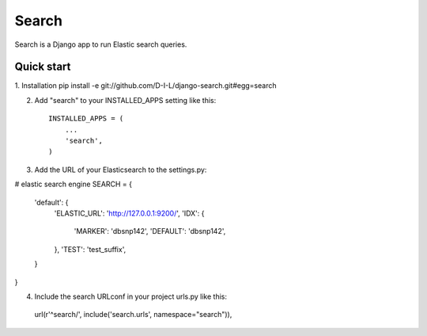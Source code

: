======
Search
======

Search is a Django app to run Elastic search queries.

Quick start
-----------

1. Installation
pip install -e git://github.com/D-I-L/django-search.git#egg=search

2. Add "search" to your INSTALLED_APPS setting like this::

    INSTALLED_APPS = (
        ...
        'search',
    )

3. Add the URL of your Elasticsearch to the settings.py::

# elastic search engine
SEARCH = {
    'default': {
        'ELASTIC_URL': 'http://127.0.0.1:9200/',
        'IDX': {
            'MARKER': 'dbsnp142',
            'DEFAULT': 'dbsnp142',
        },
        'TEST': 'test_suffix',
    }
}

4. Include the search URLconf in your project urls.py like this::

  url(r'^search/', include('search.urls', namespace="search")),
